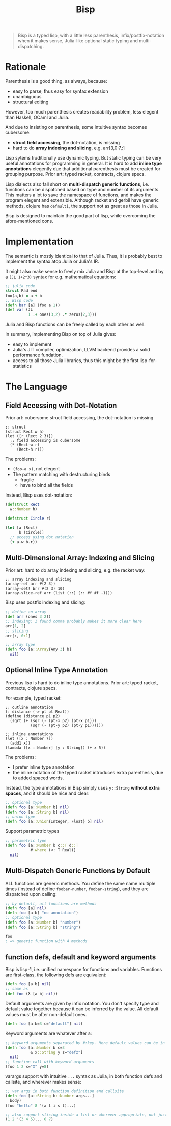 #+TITLE: Bisp


# About the name
# - B-lisp
# - Bisp is a Lisp
# - or my plan-B for lisp

#+begin_quote
Bisp is a typed lisp, with a little less parenthesis, infix/postfix-notation
when it makes sense, Julia-like optional static typing and multi-dispatching.
#+end_quote


* Rationale

Parenthesis is a good thing, as always, because:
- easy to parse, thus easy for syntax extension
- unambiguous
- structural editing

However, too much parenthesis creates readability problem, less elegent than
Haskell, OCaml and Julia.

# For example, compare

# OCaml (elegent):

# #+BEGIN_SRC ocaml
# let compose f g = fun x -> f (g x)
# let
#   a = 1 and
#   b = 2
# in
#   a + b
# #+END_SRC

# Haskell (elegent):

# #+BEGIN_SRC haskell
# compose f g = \x -> f (g x)
# a + b where
#   a = 1
#   b = 2
# #+END_SRC

# and Racket (a bit verbose):

# #+BEGIN_SRC racket
# (define (compose f g)
#   (lambda (x) (f (g x))))
# (let ([a 1]
#       [b 2])
#   (+ a b))
# #+END_SRC

And due to insisting on parenthesis, some intuitive syntax becomes cubersome:
- *struct field accessing*, the dot-notation, is missing
- hard to do *array indexing and slicing*, e.g. arr[3,0:7,:]

Lisp sytems traditionally use dynamic typing. But static typing can be very
useful annotations for programming in general. It is hard to add *inline type
annotations* elegently due that additional parenthesis must be created for
grouping purpose.  Prior art: typed racket, contracts, clojure specs.

# and is crutial for multi-dispatching describe below.

Lisp dialects also fall short on *multi-dispatch generic functions*,
i.e. functions can be dispatched based on type and number of its arguments. This
matters a lot to save the namespace of functions, and makes the program elegent
and extensible. Although racket and gerbil have generic methods, clojure has
=defmulti=, the support not as great as those in Julia.

Bisp is designed to maintain the good part of lisp, while overcoming the
afore-mentioned cons.

# Howver, in lisp dialects the support for multi-dispatch is not that good due to
# lack of proper static typing annottions.


# Thus my design goal for Bisp includes:
# - retain all the *good parts of parenthesis*: syntactic abstraction, unambiguity,
#   structural editing
# - *less parenthesis when appropriate* for better readability
#   # by introducing other operators and infix notation when appropriate:
#   # - reduce parenthesis that does not hurt unambiguity:
#   #   - let binding: use clojure's syntax
#   # - introduce operators other than parenthesis
#   # - use infix notation when appropriate: default values for functions defs
# - *dot-notation* for struct field accessing
# - support multi-dimensional arrays: *array indexing and slicing*
# - *multi-dispatch generic methods*, by default


* Implementation
The semantic is mostly identical to that of Julia. Thus, it is probably best to
implement the syntax atop Julia or Julia's IR.

It might also make sense to freely mix Julia and Bisp at the top-level and by a
=(JL 1+2*3)= syntax for e.g. mathematical equations:

#+BEGIN_SRC clojure
;; julia code
struct Pad end
foo(a,b) = a + b
;; Bisp code
(defn bar [a] (foo a 1))
(def var (JL
          1 .+ ones(3,2) .* zeros(2,3)))
#+END_SRC

Julia and Bisp functions can be freely called by each other as well.

In summary, implementing Bisp on top of Julia gives:
- easy to implement
- Julia's JIT compiler, optimization, LLVM backend provides a solid performance
  fundation.
- access to all those Julia libraries, thus this might be the first lisp-for-statistics


* The Language

** Field Accessing with Dot-Notation

# FIXME 50% or 600px whichever is larger
# @@html:<div class="hebi-left">@@
# @@html:<div style="width: 550px; float: left; margin-right: 20px;">@@

Prior art: cubersome struct field accessing, the dot-notation is missing

#+BEGIN_SRC racket
;; struct
(struct Rect w h)
(let ([r (Rect 2 3)])
  ;; field accessing is cubersome
  (* (Rect-w r)
     (Rect-h r)))
#+END_SRC

The problems:
- =(foo-a x)=, not elegent
- The pattern matching with destructuring binds
  - fragile
  - have to bind all the fields

# @@html:</div>@@

Instead, Bisp uses dot-notation:

#+BEGIN_SRC clojure
(defstruct Rect
  w::Number h)

(defstruct Circle r)

(let [a (Rect)
      b (Circle)]
  ;; access using dot notation
  (+ a.w b.r))
#+END_SRC

# @@html:</div>@@

** Multi-Dimensional Array: Indexing and Slicing


Prior art: hard to do array indexing and slicing, e.g. the racket way:

#+BEGIN_SRC racket
;; array indexing and slicing
(array-ref arr #(2 3))
(array-set! brr #(2 3) 10)
(array-slice-ref arr (list (::) (:: #f #f -1)))
#+END_SRC


Bisp uses postfix indexing and slicing:

#+BEGIN_SRC clojure
;; define an array
(def arr (ones 3 2))
;; indexing: I found comma probably makes it more clear here
arr[1, 2]
;; slicing
arr[:, 0:1]

;; array type
(defn foo [a::Array{Any 3} b]
  nil)
#+END_SRC

** COMMENT variable let-binding

#+BEGIN_SRC clojure
(let [a 1
      b::Int 2
      c (+ a b)]
  (+ a b c))
#+END_SRC

** Optional Inline Type Annotation

Previous lisp is hard to do inline type annotations.  Prior art: typed racket,
contracts, clojure specs.

For example, typed racket:

#+BEGIN_SRC racket
;; outline annotation
(: distance (-> pt pt Real))
(define (distance p1 p2)
  (sqrt (+ (sqr (- (pt-x p2) (pt-x p1)))
           (sqr (- (pt-y p2) (pt-y p1))))))

;; inline annotations
(let ([x : Number 7])
  (add1 x))
(lambda ([x : Number] [y : String]) (+ x 5))
#+END_SRC

The problems:
- I prefer inline type annotation
- the inline notation of the typed racket introduces extra parenthesis, due to
  added spaced words.

Instead, the type annotations in Bisp simply uses =y::String= *without extra
spaces*, and it should be nice and clear:

#+BEGIN_SRC clojure
;; optional type
(defn foo [a::Number b] nil)
(defn foo [a::String b] nil)
;; union type
(defn foo [a::Union{Integer, Float} b] nil)
#+END_SRC

Support parametric types

#+BEGIN_SRC clojure
;; parametric type
(defn foo [a::Number b c::T d::T
           #:where (<: T Real)]
  nil)
#+END_SRC

** TODO COMMENT patten matching

** Multi-Dispatch Generic Functions by Default

# By default we use method with multiple dispatching.

# I found gerbil's defmethod is a generic method with multiple dispatch, but it
# does not have proper type sytems (in terms of subtyping, union typing, etc. It
# does have struct type dispatch).

ALL functions are generic methods. You define the same name multiple times
(instead of define =foobar-number=, =foobar-string=), and they are dispatched
upon calling:

#+BEGIN_SRC clojure
;; by default, all functions are methods
(defn foo [a] nil)
(defn foo [a b] "no annotation")
;; optional type
(defn foo [a::Number b] "number")
(defn foo [a::String b] "string")

foo
; => generic function with 4 methods
#+END_SRC

** function defs, default and keyword arguments
Bisp is lisp-1, i.e. unified namespace for functions and variables. Functions
are first-class, the following defs are equivalent:

#+BEGIN_SRC clojure
(defn foo [a b] nil)
;; same as
(def foo (λ [a b] nil))
#+END_SRC

Default arguments are given by infix notation. You don't specify type and
default value together because it can be inferred by the value. All default
values must be after non-default ones.

#+BEGIN_SRC clojure
(defn foo [a b=3 c="default"] nil)
#+END_SRC

Keyword arguments are whatever after =&=:

#+BEGIN_SRC clojure
;; keyword arguments separated by #:key. Here default values can be in any order
(defn foo [a::Number b c=3
           & x::String y z="defz"]
  nil)
;; function call with keyword arguments
(foo 1 2 x="X" y=8)
#+END_SRC

varargs support with intuitive =...= syntax as Julia, in both function defs and
callsite, and wherever makes sense:

#+BEGIN_SRC clojure
;; var args in both function definition and callsite
(defn foo [a::String b::Number args...]
  body)
(foo "hello" 8 '(a l i s t)...)

;; also support slicing inside a list or wherever appropriate, not just function callsite
(1 2 '(3 4 5)... 6 7)
#+END_SRC




* COMMENT Other language and platform features

** hierarchical Module

#+BEGIN_SRC racket
(import lib1
        "/path/to/file.lisp"
        (only-in lib2 foo bar)
        (open :std/lib/name lib3))
(export foo-1 bar-2)
(export (all-defined-out))

;; use
(lib1.foo 1 2)
(foo "from-lib2")
#+END_SRC

** platform
- small kernel
- embedded system friendly: optional rust's borrow sematic in place of garbage
  collection?
- SOTA optimization for performance: and support JIT, AOT compilation

** purely functional package management
like Julia, Nix

** custom show
Do not show everything to save the emacs buffer. And to easily
- examine the data
- recreate context for debugging without poluting current context

** Undecided language syntax
*** Infix notation for mathematicas
#+BEGIN_SRC racket
(let ([a (1 + 2 * 3)])
  a)
#+END_SRC

*** the case-lambda syntax
#+BEGIN_SRC clojure
(defn* my-case-λ
  ([a b] (+ a b))
  ([a] (+ a 1))
  ([a::String] (+ a 1)))
#+END_SRC
